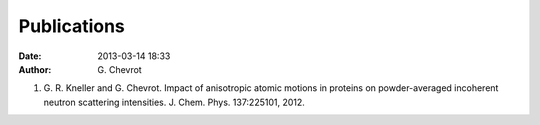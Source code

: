 Publications
############
:date: 2013-03-14 18:33
:author: G\. Chevrot

#. G. R. Kneller and G. Chevrot. Impact of anisotropic atomic motions in
   proteins on powder-averaged incoherent neutron scattering intensities. J.
   Chem. Phys. 137:225101, 2012. 

.. ![Alt Text](|filename|/images/test.jpg)


